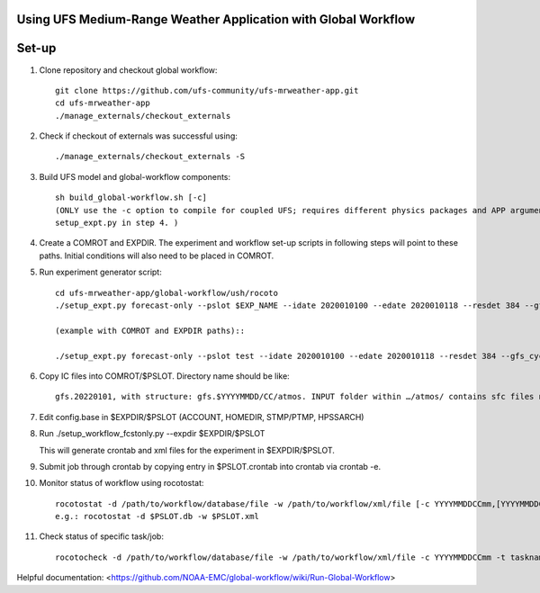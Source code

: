 Using UFS Medium-Range Weather Application with Global Workflow
^^^^^^^^^^^^^^^^^^^^^^^^^^^^^^^^^^^^^^^^^^^^^^^^^^^^^^^^^^^^^^^

Set-up
^^^^^^

1. Clone repository and checkout global workflow::

      git clone https://github.com/ufs-community/ufs-mrweather-app.git
      cd ufs-mrweather-app
      ./manage_externals/checkout_externals

2. Check if checkout of externals was successful using::

      ./manage_externals/checkout_externals -S

3. Build UFS model and global-workflow components::

      sh build_global-workflow.sh [-c]
      (ONLY use the -c option to compile for coupled UFS; requires different physics packages and APP argument when running
      setup_expt.py in step 4. )

4. Create a COMROT and EXPDIR. The experiment and workflow set-up scripts in following steps will point to these paths. Initial conditions will also need to be placed in COMROT.

5. Run experiment generator script::

      cd ufs-mrweather-app/global-workflow/ush/rocoto
      ./setup_expt.py forecast-only --pslot $EXP_NAME --idate 2020010100 --edate 2020010118 --resdet 384 --gfs_cyc 4 --comrot $PATH_TO_YOUR_COMROT_DIR --expdir $PATH_TO_YOUR_EXPDIR

      (example with COMROT and EXPDIR paths)::

      ./setup_expt.py forecast-only --pslot test --idate 2020010100 --edate 2020010118 --resdet 384 --gfs_cyc 4 --comrot /work/noaa/marine/Cameron.Book/ufs/COMROT --expdir /work/noaa/marine/Cameron.Book/ufs/EXPDIR

6. Copy IC files into COMROT/$PSLOT. Directory name should be like::
     
      gfs.20220101, with structure: gfs.$YYYYMMDD/CC/atmos. INPUT folder within …/atmos/ contains sfc files needed for GFS ATM to run.

7. Edit config.base in $EXPDIR/$PSLOT (ACCOUNT, HOMEDIR, STMP/PTMP, HPSSARCH)

8. Run ./setup_workflow_fcstonly.py --expdir $EXPDIR/$PSLOT

   This will generate crontab and xml files for the experiment in $EXPDIR/$PSLOT.

9.  Submit job through crontab by copying entry in $PSLOT.crontab into crontab via crontab -e.

10. Monitor status of workflow using rocotostat::
      
      rocotostat -d /path/to/workflow/database/file -w /path/to/workflow/xml/file [-c YYYYMMDDCCmm,[YYYYMMDDCCmm,...]] [-t taskname,[taskname,...]] [-s] [-T]
      e.g.: rocotostat -d $PSLOT.db -w $PSLOT.xml

11. Check status of specific task/job::
      
      rocotocheck -d /path/to/workflow/database/file -w /path/to/workflow/xml/file -c YYYYMMDDCCmm -t taskname


Helpful documentation:
<https://github.com/NOAA-EMC/global-workflow/wiki/Run-Global-Workflow>




